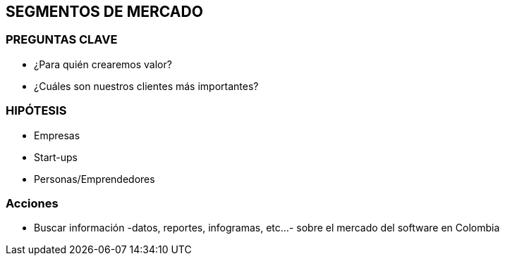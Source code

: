 ## SEGMENTOS DE MERCADO

### PREGUNTAS CLAVE
- ¿Para quién crearemos valor?
- ¿Cuáles son nuestros clientes más importantes?

### HIPÓTESIS
- Empresas
- Start-ups
- Personas/Emprendedores

### Acciones
- Buscar información -datos, reportes, infogramas, etc...- sobre el mercado del software en Colombia
